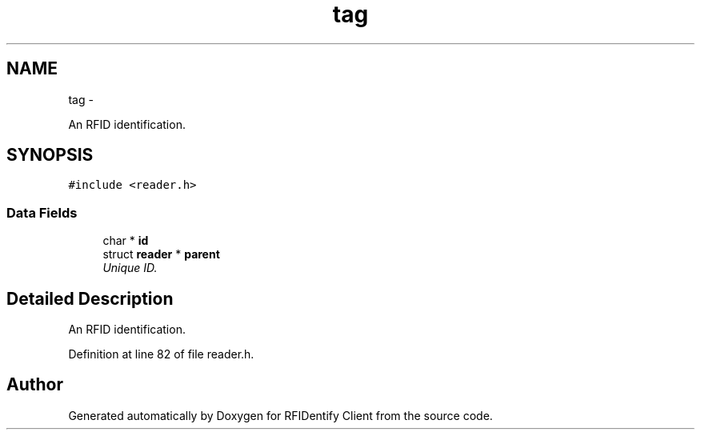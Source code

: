 .TH "tag" 3 "13 May 2010" "Version 1.0" "RFIDentify Client" \" -*- nroff -*-
.ad l
.nh
.SH NAME
tag \- 
.PP
An RFID identification.  

.SH SYNOPSIS
.br
.PP
.PP
\fC#include <reader.h>\fP
.SS "Data Fields"

.in +1c
.ti -1c
.RI "char * \fBid\fP"
.br
.ti -1c
.RI "struct \fBreader\fP * \fBparent\fP"
.br
.RI "\fIUnique ID. \fP"
.in -1c
.SH "Detailed Description"
.PP 
An RFID identification. 
.PP
Definition at line 82 of file reader.h.

.SH "Author"
.PP 
Generated automatically by Doxygen for RFIDentify Client from the source code.
